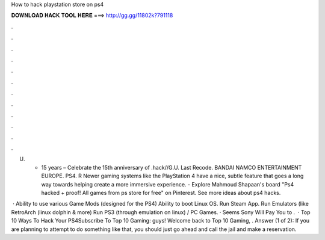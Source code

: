 How to hack playstation store on ps4



𝐃𝐎𝐖𝐍𝐋𝐎𝐀𝐃 𝐇𝐀𝐂𝐊 𝐓𝐎𝐎𝐋 𝐇𝐄𝐑𝐄 ===> http://gg.gg/11802k?791118



.



.



.



.



.



.



.



.



.



.



.



.

U. • 15 years  – Celebrate the 15th anniversary of .hack//G.U. Last Recode. BANDAI NAMCO ENTERTAINMENT EUROPE. PS4. R  Newer gaming systems like the PlayStation 4 have a nice, subtle feature that goes a long way towards helping create a more immersive experience. - Explore Mahmoud Shapaan's board "Ps4 hacked + proof! All games from ps store for free" on Pinterest. See more ideas about ps4 hacks.

 · Ability to use various Game Mods (designed for the PS4) Ability to boot Linux OS. Run Steam App. Run Emulators (like RetroArch (linux dolphin & more) Run PS3 (through emulation on linux) / PC Games. · Seems Sony Will Pay You to .  · Top 10 Ways To Hack Your PS4Subscribe To Top 10 Gaming:  guys! Welcome back to Top 10 Gaming, . Answer (1 of 2): If you are planning to attempt to do something like that, you should just go ahead and call the jail and make a reservation.
